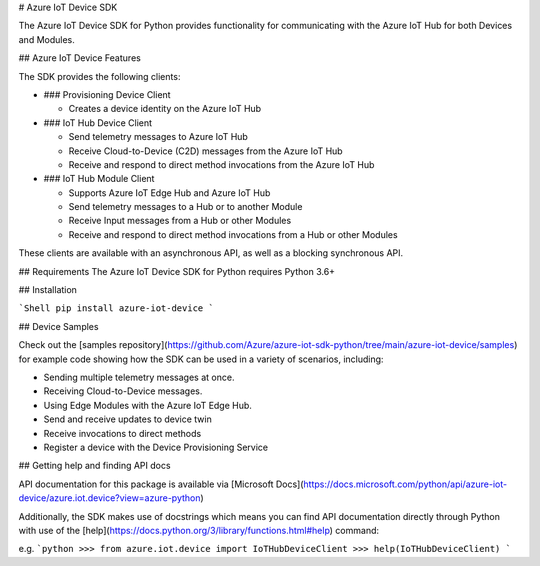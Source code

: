 # Azure IoT Device SDK

The Azure IoT Device SDK for Python provides functionality for communicating with the Azure IoT Hub for both Devices and Modules.

## Azure IoT Device Features

The SDK provides the following clients:

* ### Provisioning Device Client

  * Creates a device identity on the Azure IoT Hub

* ### IoT Hub Device Client

  * Send telemetry messages to Azure IoT Hub
  * Receive Cloud-to-Device (C2D) messages from the Azure IoT Hub
  * Receive and respond to direct method invocations from the Azure IoT Hub

* ### IoT Hub Module Client

  * Supports Azure IoT Edge Hub and Azure IoT Hub
  * Send telemetry messages to a Hub or to another Module
  * Receive Input messages from a Hub or other Modules
  * Receive and respond to direct method invocations from a Hub or other Modules

These clients are available with an asynchronous API, as well as a blocking synchronous API.

## Requirements
The Azure IoT Device SDK for Python requires Python 3.6+

## Installation

```Shell
pip install azure-iot-device
```

## Device Samples

Check out the [samples repository](https://github.com/Azure/azure-iot-sdk-python/tree/main/azure-iot-device/samples) for example code showing how the SDK can be used in a variety of scenarios, including:

* Sending multiple telemetry messages at once.
* Receiving Cloud-to-Device messages.
* Using Edge Modules with the Azure IoT Edge Hub.
* Send and receive updates to device twin
* Receive invocations to direct methods
* Register a device with the Device Provisioning Service

## Getting help and finding API docs

API documentation for this package is available via [Microsoft Docs](https://docs.microsoft.com/python/api/azure-iot-device/azure.iot.device?view=azure-python)

Additionally, the SDK makes use of docstrings which means you can find API documentation directly through Python with use of the [help](https://docs.python.org/3/library/functions.html#help) command:

e.g.
```python
>>> from azure.iot.device import IoTHubDeviceClient
>>> help(IoTHubDeviceClient)
```


